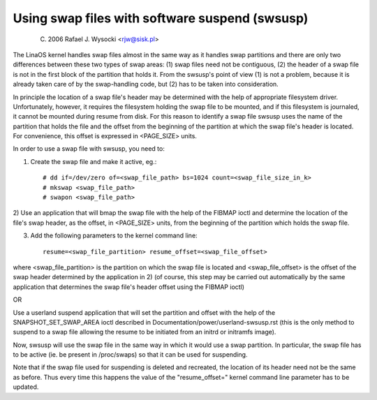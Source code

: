 ===============================================
Using swap files with software suspend (swsusp)
===============================================

	(C) 2006 Rafael J. Wysocki <rjw@sisk.pl>

The LinaOS kernel handles swap files almost in the same way as it handles swap
partitions and there are only two differences between these two types of swap
areas:
(1) swap files need not be contiguous,
(2) the header of a swap file is not in the first block of the partition that
holds it.  From the swsusp's point of view (1) is not a problem, because it is
already taken care of by the swap-handling code, but (2) has to be taken into
consideration.

In principle the location of a swap file's header may be determined with the
help of appropriate filesystem driver.  Unfortunately, however, it requires the
filesystem holding the swap file to be mounted, and if this filesystem is
journaled, it cannot be mounted during resume from disk.  For this reason to
identify a swap file swsusp uses the name of the partition that holds the file
and the offset from the beginning of the partition at which the swap file's
header is located.  For convenience, this offset is expressed in <PAGE_SIZE>
units.

In order to use a swap file with swsusp, you need to:

1) Create the swap file and make it active, eg.::

    # dd if=/dev/zero of=<swap_file_path> bs=1024 count=<swap_file_size_in_k>
    # mkswap <swap_file_path>
    # swapon <swap_file_path>

2) Use an application that will bmap the swap file with the help of the
FIBMAP ioctl and determine the location of the file's swap header, as the
offset, in <PAGE_SIZE> units, from the beginning of the partition which
holds the swap file.

3) Add the following parameters to the kernel command line::

    resume=<swap_file_partition> resume_offset=<swap_file_offset>

where <swap_file_partition> is the partition on which the swap file is located
and <swap_file_offset> is the offset of the swap header determined by the
application in 2) (of course, this step may be carried out automatically
by the same application that determines the swap file's header offset using the
FIBMAP ioctl)

OR

Use a userland suspend application that will set the partition and offset
with the help of the SNAPSHOT_SET_SWAP_AREA ioctl described in
Documentation/power/userland-swsusp.rst (this is the only method to suspend
to a swap file allowing the resume to be initiated from an initrd or initramfs
image).

Now, swsusp will use the swap file in the same way in which it would use a swap
partition.  In particular, the swap file has to be active (ie. be present in
/proc/swaps) so that it can be used for suspending.

Note that if the swap file used for suspending is deleted and recreated,
the location of its header need not be the same as before.  Thus every time
this happens the value of the "resume_offset=" kernel command line parameter
has to be updated.
